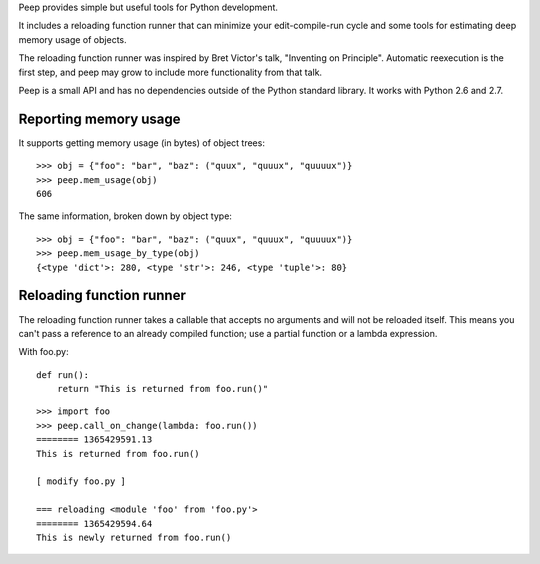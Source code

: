 Peep provides simple but useful tools for Python development.

It includes a reloading function runner that can minimize your
edit-compile-run cycle and some tools for estimating deep memory usage
of objects.

The reloading function runner was inspired by Bret Victor's talk,
"Inventing on Principle". Automatic reexecution is the first step, and
peep may grow to include more functionality from that talk.

Peep is a small API and has no dependencies outside of the Python
standard library. It works with Python 2.6 and 2.7.

Reporting memory usage
======================

It supports getting memory usage (in bytes) of object trees:

::

    >>> obj = {"foo": "bar", "baz": ("quux", "quuux", "quuuux")}
    >>> peep.mem_usage(obj)
    606

The same information, broken down by object type:

::

    >>> obj = {"foo": "bar", "baz": ("quux", "quuux", "quuuux")}
    >>> peep.mem_usage_by_type(obj)
    {<type 'dict'>: 280, <type 'str'>: 246, <type 'tuple'>: 80}


Reloading function runner
=========================

The reloading function runner takes a callable that accepts no
arguments and will not be reloaded itself. This means you can't pass a
reference to an already compiled function; use a partial function or a
lambda expression.

With foo.py:

::

    def run():
        return "This is returned from foo.run()"

::

    >>> import foo
    >>> peep.call_on_change(lambda: foo.run())
    ======== 1365429591.13
    This is returned from foo.run()

    [ modify foo.py ]

    === reloading <module 'foo' from 'foo.py'>
    ======== 1365429594.64
    This is newly returned from foo.run()

